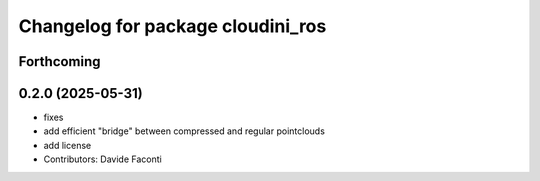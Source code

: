 ^^^^^^^^^^^^^^^^^^^^^^^^^^^^^^^^^^
Changelog for package cloudini_ros
^^^^^^^^^^^^^^^^^^^^^^^^^^^^^^^^^^

Forthcoming
-----------

0.2.0 (2025-05-31)
------------------
* fixes
* add efficient "bridge" between compressed and regular pointclouds
* add license
* Contributors: Davide Faconti
